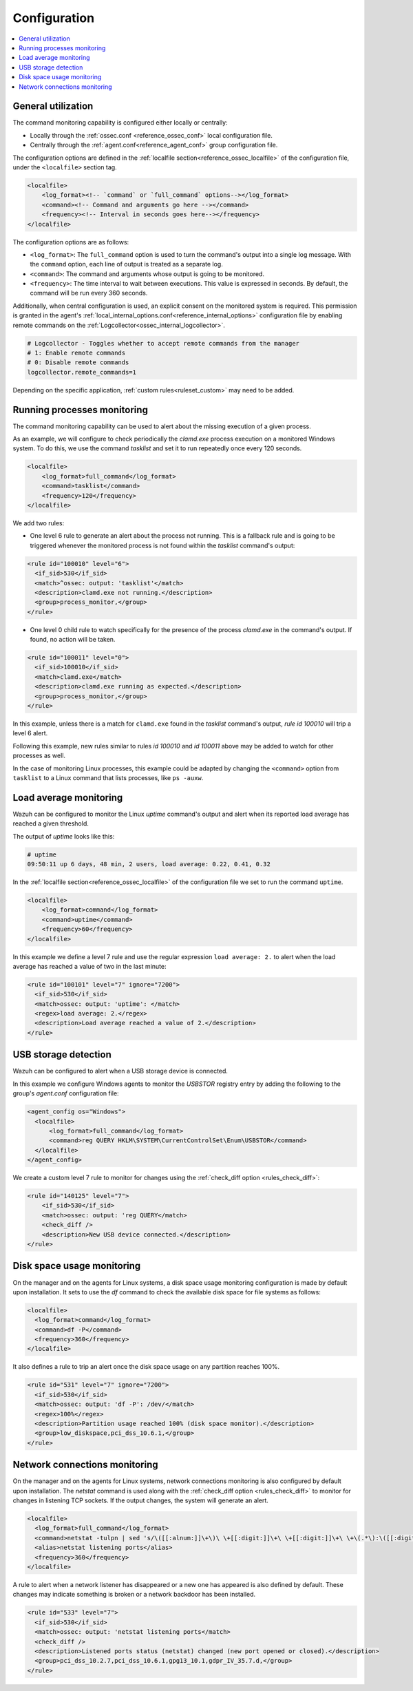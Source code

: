.. Copyright (C) 2021 Wazuh, Inc.

.. meta::
  :description: Wazuh allows you to monitor the output of specific commands. Learn more about how to configure them in this section.

.. _command-examples:

Configuration
=============

.. contents:: :local:

General utilization
-------------------

The command monitoring capability is configured either locally or centrally:

*  Locally through the :ref:`ossec.conf <reference_ossec_conf>` local configuration file.
*  Centrally through the :ref:`agent.conf<reference_agent_conf>` group configuration file.

The configuration options are defined in the :ref:`localfile section<reference_ossec_localfile>` of the configuration file, under the ``<localfile>`` section tag.

.. code-block:: xml

  <localfile>
      <log_format><!-- `command` or `full_command` options--></log_format>
      <command><!-- Command and arguments go here --></command>
      <frequency><!-- Interval in seconds goes here--></frequency>
  </localfile>

The configuration options are as follows:

*  ``<log_format>``: The ``full_command`` option is used to turn the command's output into a single log message. With the ``command`` option, each line of output is treated as a separate log.
*  ``<command>``: The command and arguments whose output is going to be monitored.
*  ``<frequency>``: The time interval to wait between executions. This value is expressed in seconds. By default, the command will be run every 360 seconds.

Additionally, when central configuration is used, an explicit consent on the monitored system is required. This permission is granted in the agent's :ref:`local_internal_options.conf<reference_internal_options>` configuration file by enabling remote commands on the :ref:`Logcollector<ossec_internal_logcollector>`.

.. code-block:: pkgconfig

  # Logcollector - Toggles whether to accept remote commands from the manager
  # 1: Enable remote commands
  # 0: Disable remote commands
  logcollector.remote_commands=1

Depending on the specific application, :ref:`custom rules<ruleset_custom>` may need to be added.

Running processes monitoring
----------------------------
The command monitoring capability can be used to alert about the missing execution of a given process.

As an example, we will configure to check periodically the `clamd.exe` process execution on a monitored Windows system. To do this, we use the command `tasklist` and set it to run repeatedly once every 120 seconds.

.. code-block:: xml

  <localfile>
      <log_format>full_command</log_format>
      <command>tasklist</command>
      <frequency>120</frequency>
  </localfile>


We add two rules:

*  One level 6 rule to generate an alert about the process not running. This is a fallback rule and is going to be triggered whenever the monitored process is not found within the `tasklist` command's output:

.. code-block:: xml

  <rule id="100010" level="6">
    <if_sid>530</if_sid>
    <match>^ossec: output: 'tasklist'</match>
    <description>clamd.exe not running.</description>
    <group>process_monitor,</group>
  </rule>

*  One level 0 child rule to watch specifically for the presence of the process `clamd.exe` in the command's output. If found, no action will be taken.

.. code-block:: xml

  <rule id="100011" level="0">
    <if_sid>100010</if_sid>
    <match>clamd.exe</match>
    <description>clamd.exe running as expected.</description>
    <group>process_monitor,</group>
  </rule>

In this example, unless there is a match for ``clamd.exe`` found in the `tasklist` command's output,  `rule id 100010` will trip a level 6 alert.

Following this example, new rules similar to rules `id 100010` and `id 100011` above may be added to watch for other processes as well.

In the case of monitoring Linux processes, this example could be adapted by changing the ``<command>`` option from ``tasklist`` to a Linux command that lists processes, like ``ps -auxw``.

Load average monitoring
-----------------------

Wazuh can be configured to monitor the Linux `uptime` command's output and alert when its reported load average has reached a given threshold.

The output of `uptime` looks like this:

.. code-block:: PowerShell

  # uptime
  09:50:11 up 6 days, 48 min, 2 users, load average: 0.22, 0.41, 0.32

..
  used PowerShell syntax instead of sh due to bad highlighting

In the :ref:`localfile section<reference_ossec_localfile>` of the configuration file we set to run the command ``uptime``.

.. code-block:: xml

  <localfile>
      <log_format>command</log_format>
      <command>uptime</command>
      <frequency>60</frequency>
  </localfile>

In this example we define a level 7 rule and use the regular expression ``load average: 2.`` to alert when the load average has reached a value of two in the last minute:

.. code-block:: xml

  <rule id="100101" level="7" ignore="7200">
    <if_sid>530</if_sid>
    <match>ossec: output: 'uptime': </match>
    <regex>load average: 2.</regex>
    <description>Load average reached a value of 2.</description>
  </rule>

USB storage detection
---------------------

Wazuh can be configured to alert when a USB storage device is connected.

In this example we configure Windows agents to monitor the `USBSTOR` registry entry by adding the following to the group's `agent.conf` configuration file:

.. code-block:: xml

  <agent_config os="Windows">
    <localfile>
        <log_format>full_command</log_format>
        <command>reg QUERY HKLM\SYSTEM\CurrentControlSet\Enum\USBSTOR</command>
    </localfile>
  </agent_config>

We create a custom level 7 rule to monitor for changes using the :ref:`check_diff option <rules_check_diff>`:

.. code-block:: xml

  <rule id="140125" level="7">
      <if_sid>530</if_sid>
      <match>ossec: output: 'reg QUERY</match>
      <check_diff />
      <description>New USB device connected.</description>
  </rule>

Disk space usage monitoring
---------------------------
On the manager and on the agents for Linux systems, a disk space usage monitoring configuration is made by default upon installation. It sets to use the `df` command to check the available disk space for file systems as follows:

.. code-block:: xml

  <localfile>
    <log_format>command</log_format>
    <command>df -P</command>
    <frequency>360</frequency>
  </localfile>

It also defines a rule to trip an alert once the disk space usage on any partition reaches 100%.

.. code-block:: xml

  <rule id="531" level="7" ignore="7200">
    <if_sid>530</if_sid>
    <match>ossec: output: 'df -P': /dev/</match>
    <regex>100%</regex>
    <description>Partition usage reached 100% (disk space monitor).</description>
    <group>low_diskspace,pci_dss_10.6.1,</group>
  </rule>

Network connections monitoring
------------------------------

On the manager and on the agents for Linux systems, network connections monitoring is also configured by default upon installation. The `netstat` command is used along with the :ref:`check_diff option <rules_check_diff>` to monitor for changes in listening TCP sockets. If the output changes, the system will generate an alert.

.. code-block:: xml

  <localfile>
    <log_format>full_command</log_format>
    <command>netstat -tulpn | sed 's/\([[:alnum:]]\+\)\ \+[[:digit:]]\+\ \+[[:digit:]]\+\ \+\(.*\):\([[:digit:]]*\)\ \+\ ([0-9\.\:\*]\+\).\+\ \([[:digit:]]*\/[[:alnum:]\-]*\).*/\1 \2 == \3 == \4 \5/' | sort -k 4 -g | sed 's/ == \(.*\) ==/:\1 /' | sed 1,2d</command>
    <alias>netstat listening ports</alias>
    <frequency>360</frequency>
  </localfile>

A rule to alert when a network listener has disappeared or a new one has appeared is also defined by default. These changes may indicate something is broken or a network backdoor has been installed.

.. code-block:: xml

  <rule id="533" level="7">
    <if_sid>530</if_sid>
    <match>ossec: output: 'netstat listening ports</match>
    <check_diff />
    <description>Listened ports status (netstat) changed (new port opened or closed).</description>
    <group>pci_dss_10.2.7,pci_dss_10.6.1,gpg13_10.1,gdpr_IV_35.7.d,</group>
  </rule>
